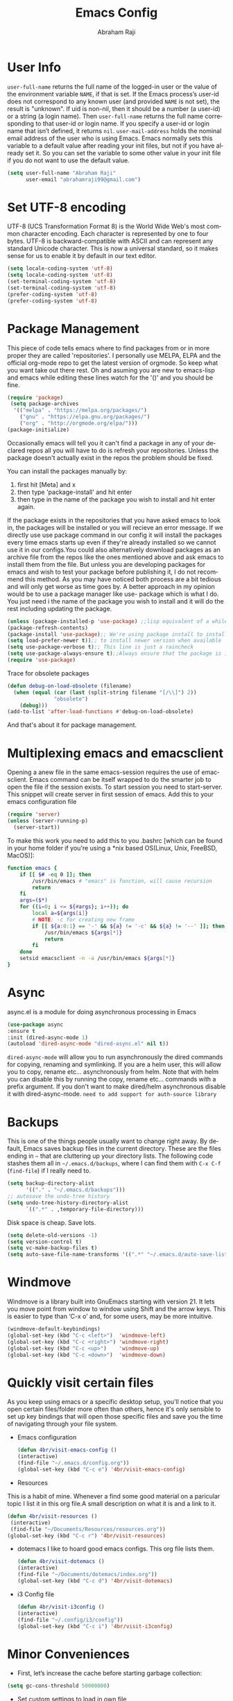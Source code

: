 #+TITLE: Emacs Config
#+AUTHOR: Abraham Raji
#+EMAIL: abrahamraji99@gmail.com
#+STARTUP: overview
#+CREATOR: avronr
#+LANGUAGE: en
#+OPTIONS: num:nil
#+ATTR_HTML: style margin-left: auto; margin-right: auto;

* User Info
=user-full-name= returns the full name of the logged-in user or the value of the 
environment variable =NAME=, if that is set. If the Emacs process’s user-id does 
not correspond to any known user (and provided =NAME= is not set), the result 
is "unknown". If uid is non-nil, then it should be a number (a user-id) or a 
string (a login name). Then =user-full-name= returns the full name corresponding 
to that user-id or login name. If you specify a user-id or login name that isn’t 
defined, it returns =nil=.
=user-mail-address= holds the nominal email address of the user who is using 
Emacs. Emacs normally sets this variable to a default value after reading your 
init files, but not if you have already set it. So you can set the variable to 
some other value in your init file if you do not want to use the default value.  
#+BEGIN_SRC emacs-lisp
   (setq user-full-name "Abraham Raji"
         user-email "abrahamraji99@gmail.com")
#+END_SRC
* Set UTF-8 encoding
UTF-8 (UCS Transformation Format 8) is the World Wide Web's most common 
character encoding. Each character is represented by one to four bytes. UTF-8 is 
backward-compatible with ASCII and can represent any standard Unicode character. 
This is now a universal standard, so it makes sense for us to enable it by 
default in our text editor.
#+BEGIN_SRC emacs-lisp
(setq locale-coding-system 'utf-8)
(setq locale-coding-system 'utf-8)
(set-terminal-coding-system 'utf-8)
(set-terminal-coding-system 'utf-8)
(prefer-coding-system 'utf-8)
(prefer-coding-system 'utf-8)
#+END_SRC
* Package Management
This piece of code tells emacs where to find packages from or in more proper 
they are called 'repositories'. I personally use MELPA, ELPA and the official 
org-mode repo to get the latest version of orgmode. So keep what you want take 
out there rest. Oh and asuming you are new to emacs-lisp and emacs while editing 
these lines watch for the '()' and you should be fine.
#+BEGIN_SRC emacs-lisp
(require 'package)
 (setq package-archives
  '(("melpa" . "https://melpa.org/packages/")
    ("gnu" . "https://elpa.gnu.org/packages/")
    ("org" . "http://orgmode.org/elpa/")))
(package-initialize)
#+END_SRC

#+RESULTS:

Occasionally emacs will tell you it can't find a package in any of your declared 
repos all you will have to do is refresh your repositories. Unless the package 
doesn't actually exist in the repos the problem should be fixed. 

You can install the packages manually by:
1. first hit [Meta] and x 
2. then type 'package-install' and hit enter
3. then type in the name of the package you wish to install and hit enter again.
If the package exists in the repositories that you have asked emacs to look in, 
the packages will be installed or you will recieve an error message. If we 
directly use use package command in our config it will install the packages 
every time emacs starts up even if they're already installed so we cannot use it 
in our configs.You could also alternatively download packages as an archive file 
from the repos like the ones mentioned above and ask emacs to install them from 
the file. But unless you are developing packages for emacs and wish to test your 
package before publishing it, I do not recommend this method. As you may have 
noticed both process are a bit tedious and will only get worse as time goes by. 
A better approach in my opinion would be to use a package manager like use-
package which is what I do. You just need i the name of the package you wish to 
install and it will do the rest including updating the package.
#+BEGIN_SRC emacs-lisp
(unless (package-installed-p 'use-package) ;;lisp equivalent of a while loop 
(package-refresh-contents)
(package-install 'use-package);; We're using package install to install use-package
(setq load-prefer-newer t));; to install newer version when available
(setq use-package-verbose t);; This line is just a raincheck
(setq use-package-always-ensure t);;Always ensure that the package is installed
(require 'use-package)
#+END_SRC 
Trace for obsolete packages 
#+BEGIN_SRC emacs-lisp
  (defun debug-on-load-obsolete (filename)
    (when (equal (car (last (split-string filename "[/\\]") 2))
                 "obsolete")
      (debug)))
  (add-to-list 'after-load-functions #'debug-on-load-obsolete)
#+END_SRC

And that's about it for package management.
* Multiplexing emacs and emacsclient
Opening a anew file in the same emacs-session requires the use of emacsclient. 
Emacs command can be itself wrapped to do the smarter job to open the file if 
the session exists. To start session you need to start-server. This snippet will 
create server in first session of emacs. Add this to your emacs configuration file
#+BEGIN_SRC emacs-lisp
(require 'server)
(unless (server-running-p)
  (server-start))
#+END_SRC

To make this work you need to add this to you .bashrc [which can be found in 
your home folder if you're using a *nix based OS(Linux, Unix, FreeBSD, MacOS)]:
#+BEGIN_SRC sh
function emacs {
    if [[ $# -eq 0 ]]; then
        /usr/bin/emacs # "emacs" is function, will cause recursion
        return
    fi
    args=($*)
    for ((i=0; i <= ${#args}; i++)); do
        local a=${args[i]}
        # NOTE: -c for creating new frame
        if [[ ${a:0:1} == '-' && ${a} != '-c' && ${a} != '--' ]]; then
            /usr/bin/emacs ${args[*]}
            return
        fi
    done
    setsid emacsclient -n -a /usr/bin/emacs ${args[*]}
} 
#+END_SRC
* Async
async.el is a module for doing asynchronous processing in Emacs
#+BEGIN_SRC emacs-lisp
    (use-package async
    :ensure t
    :init (dired-async-mode 1)
    (autoload 'dired-async-mode "dired-async.el" nil t))
#+END_SRC
=dired-async-mode= will allow you to run asynchronously the dired commands for 
copying, renaming and symlinking. If you are a helm user, this will allow you 
to copy, rename etc... asynchronously from helm. Note that with helm you can 
disable this by running the copy, rename etc... commands with a prefix argument.
If you don't want to make dired/helm asynchronous disable it with dired-async-mode.
=need to add support for auth-source library=
* Backups
This is one of the things people usually want to change right away. By default, 
Emacs saves backup files in the current directory. These are the files ending 
in =~= that are cluttering up your directory lists. The following code stashes 
them all in =~/.emacs.d/backups=, where I can find them with =C-x C-f= 
(=find-file=) if I really need to.
#+begin_src emacs-lisp
(setq backup-directory-alist 
      '(("." . "~/.emacs.d/backups")))
;; autosave the undo-tree history
(setq undo-tree-history-directory-alist
      `((".*" . ,temporary-file-directory)))
#+end_src
 Disk space is cheap. Save lots.
 #+begin_src emacs-lisp
(setq delete-old-versions -1)
(setq version-control t)
(setq vc-make-backup-files t)
(setq auto-save-file-name-transforms '((".*" "~/.emacs.d/auto-save-list/" t)))
 #+end_src
* Windmove
Windmove is a library built into GnuEmacs starting with version 21. It lets 
you move point from window to window using Shift and the arrow keys. This is 
easier to type than ‘C-x o’ and, for some users, may be more intuitive. 
#+BEGIN_SRC emacs-lisp
(windmove-default-keybindings)
(global-set-key (kbd "C-c <left>")  'windmove-left)
(global-set-key (kbd "C-c <right>") 'windmove-right)
(global-set-key (kbd "C-c <up>")    'windmove-up)
(global-set-key (kbd "C-c <down>")  'windmove-down)
#+END_SRC
* Quickly visit certain files
As you keep using emacs or a specific desktop setup, you'll notice that you open 
certain files/folder more often than others, hence it's only sensible to set up 
key bindings that will open those specific files and save you the time of 
navigating through your file system.
- Emacs configuration
  #+BEGIN_SRC emacs-lisp
     (defun 4br/visit-emacs-config ()
     (interactive)
     (find-file "~/.emacs.d/config.org"))
     (global-set-key (kbd "C-c e") '4br/visit-emacs-config)
  #+END_SRC
- Resources
This is a habit of mine. Whenever a find some good material on a paricular topic 
I list it in this org file.A small description on what it is and a link to it. 
  #+BEGIN_SRC emacs-lisp
     (defun 4br/visit-resources ()
      (interactive)
      (find-file "~/Documents/Resources/resources.org"))
     (global-set-key (kbd "C-c r") '4br/visit-resources)
  #+END_SRC
- dotemacs
  I like to hoard good emacs configs. This org file lists them.
  #+BEGIN_SRC emacs-lisp
     (defun 4br/visit-dotemacs ()
     (interactive)
     (find-file "~/Documents/dotemacs/index.org"))
     (global-set-key (kbd "C-c d") '4br/visit-dotemacs)
  #+END_SRC
- i3 Config file
  #+BEGIN_SRC emacs-lisp
     (defun 4br/visit-i3config ()
     (interactive)
     (find-file "~/.config/i3/config"))
     (global-set-key (kbd "C-c i") '4br/visit-i3config)
  #+END_SRC
* Minor Conveniences
- First, let’s increase the cache before starting garbage collection:
#+BEGIN_SRC emacs-lisp
  (setq gc-cons-threshold 50000000)
#+END_SRC
- Set custom settings to load in own file
This stops emacs adding customised settings to init.el. I try to avoid using 
customize anyway, preferring programmatic control of variables. Creating it as 
a temporary file effectively disables it (i.e. any changes are session local).
#+BEGIN_SRC emacs-lisp
(setq custom-file (make-temp-file "emacs-custom"))
#+END_SRC
#+END_SRC 
- Inhibit Startup Message
#+BEGIN_SRC emacs-lisp
(setq inhibit-startup-message t)
#+END_SRC
- Found [[https://github.com/wasamasa/dotemacs/blob/master/init.org#init][here]] how to remove the warnings from the GnuTLS library when using HTTPS
increase the minimum prime bits size:
#+BEGIN_SRC emacs-lisp
(setq gnutls-min-prime-bits 4096)
#+END_SRC
- Disables Toolbar
#+BEGIN_SRC emacs-lisp
(tool-bar-mode -1)
#+END_SRC
- Text wrapping
#+BEGIN_SRC emacs-lisp
(setq visual-line-mode t)
#+END_SRC
- Use y/n instead of yes/no
#+BEGIN_SRC emacs-lisp
(fset 'yes-or-no-p 'y-or-n-p)
#+END_SRC
- make home and end buttons do their job
#+BEGIN_SRC emacs-lisp
(global-set-key (kbd "<home>") 'move-begining-of-line)
(global-set-key (kbd "<end>") 'move-end-of-line)
#+END_SRC
- don't require two spaces for sentence end.
#+BEGIN_SRC emacs-lisp
(setq sentence-end-double-space nil)
#+END_SRC
- The beeping can be annoying--turn it off
#+BEGIN_SRC emacs-lisp
(setq visible-bell t
        ring-bell-function 'ignore)
#+END_SRC
- Start in fullscreen
#+BEGIN_SRC emacs-lisp
;(toggle-frame-fullscreen)
#+END_SRC
- Kill current buffer
#+BEGIN_SRC emacs-lisp
(global-set-key (kbd "C-x w") 'kill-current-buffer)
#+END_SRC
- Setting keybinding for eshell
#+BEGIN_SRC emacs-lisp
(global-set-key (kbd "<M-return>") 'eshell)
#+END_SRC
* Relative Line numbers
#+BEGIN_SRC emacs-lisp
(use-package linum-relative
  :ensure t
  :config
    (setq linum-relative-current-symbol "")
    (add-hook 'prog-mode-hook 'linum-relative-mode))
(linum-relative-global-mode 1)
#+END_SRC

* Text
  - Fancy symbols
    #+BEGIN_SRC emacs-lisp
   (global-prettify-symbols-mode t)
    #+END_SRC
  - Highlight current line
    #+BEGIN_SRC emacs-lisp
    (global-hl-line-mode t)
    ;    (set-face-attribute 'hl-line nil :inherit nil :background "#1e2224")
    #+END_SRC
  - Fancy Font
      #+BEGIN_SRC emacs-lisp
      ;; set a default font
      (when (member "Liberation Mono" (font-family-list))
      (set-face-attribute 'default nil :font "Liberation Mono"))
      #+END_SRC
* Try
Sometimes if I'm not really sure about a package, I find it hard to convince myself to add them to my config just for the sake of trying it or to install them to find that I dont really like it and then uninstall it. This package let's me "try" stuff. It actually installs a package but only temporarely. Any package I install with try will be lost if and when I restart emacs.
#+BEGIN_SRC emacs-lisp
(use-package try
	:ensure t)
#+END_SRC
* Init File Support
   Load up a collection of enhancements to Emacs Lisp, including [[https://github.com/magnars/dash.el][dash]],
   [[https://github.com/magnars/s.el][s]] for string manipulation, and [[https://github.com/rejeep/f.el][f]] for file manipulation.
   #+BEGIN_SRC emacs-lisp
     (require 'cl)

     (use-package dash
       :ensure t
       :config (eval-after-load "dash" '(dash-enable-font-lock)))

     (use-package s
       :ensure t)

     (use-package f
       :ensure t)
    #+END_SRC
* Scrolling
-  System Scroll bars.
    #+BEGIN_SRC emacs-lisp
    (when (window-system)
      (tool-bar-mode 0)
      (when (fboundp 'horizontal-scroll-bar-mode)
        (horizontal-scroll-bar-mode -1))
      (scroll-bar-mode -1))
    #+END_SRC
  -  Mini-buffer Scroll bars.
    #+BEGIN_SRC emacs-lisp
   (set-window-scroll-bars (minibuffer-window) nil nil)
    #+END_SRC
  - Scroll Smoothly and Conservatively
   #+BEGIN_SRC emacs-lisp
     (setq scroll-conservatively 10000
           scroll-preserve-screen-position t)
   #+END_SRC
* Menu bar
  Toggles reveal and hide menubar with the f10 key
  #+BEGIN_SRC emacs-lisp
  (menu-bar-mode -1)
  (defun my-menu-bar-open-after ()
  (remove-hook 'pre-command-hook 'my-menu-bar-open-after)
  (when (eq menu-bar-mode 42)
  (menu-bar-mode -1)))
  (defun my-menu-bar-open (&rest args)
  (interactive)
  (let ((open menu-bar-mode))
  (unless open
  (menu-bar-mode 1))
  (funcall 'menu-bar-open args)
  (unless open
  (setq menu-bar-mode 42)
  (add-hook 'pre-command-hook 'my-menu-bar-open-after))))
  (global-set-key [f10] 'my-menu-bar-open)
  #+END_SRC
* Enabling the clock
This turns on the clock globally.
#+BEGIN_SRC emacs-lisp
(display-time-mode 1)
#+END_SRC
* custom src
#+BEGIN_SRC emacs-lisp
(org-babel-load-file (expand-file-name "~/.emacs.d/customsrc/dev.org"))
(org-babel-load-file (expand-file-name "~/.emacs.d/customsrc/webdev.org"))
(org-babel-load-file (expand-file-name "~/.emacs.d/customsrc/ccpp.org"))
(org-babel-load-file (expand-file-name "~/.emacs.d/customsrc/words.org"))
(org-babel-load-file (expand-file-name "~/.emacs.d/customsrc/orgmode.org"))
(org-babel-load-file (expand-file-name "~/.emacs.d/customsrc/eshell.org"))
#+END_SRC
